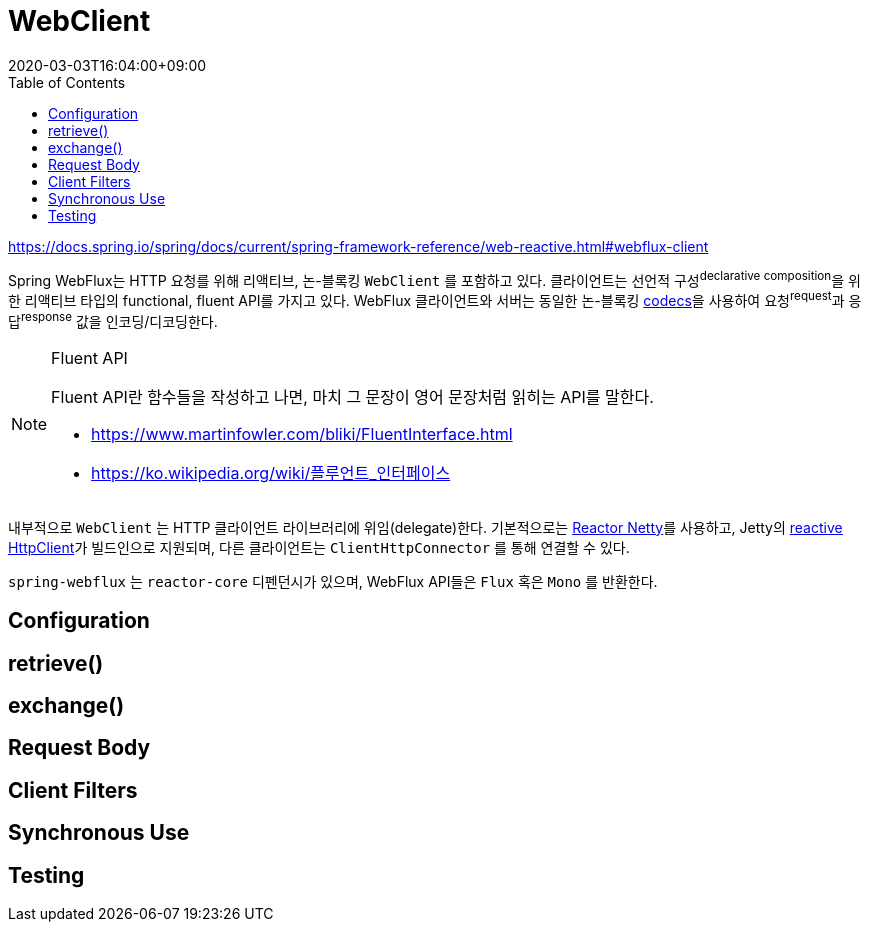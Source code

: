 = WebClient
:revdate: 2020-03-03T16:04:00+09:00
:toc:

====
https://docs.spring.io/spring/docs/current/spring-framework-reference/web-reactive.html#webflux-client
====

Spring WebFlux는 HTTP 요청를 위해 리액티브, 논-블록킹 `WebClient` 를 포함하고 있다. 클라이언트는 
선언적 구성^declarative{sp}composition^을 위한 리액티브 타입의 functional, fluent API를 가지고 있다. 
WebFlux 클라이언트와 서버는 동일한 논-블록킹 https://docs.spring.io/spring/docs/current/spring-framework-reference/web-reactive.html#webflux-codecs[codecs]을 사용하여 요청^request^과 응답^response^ 값을 인코딩/디코딩한다.

[NOTE]
.Fluent API
====
Fluent API란 함수들을 작성하고 나면, 마치 그 문장이 영어 문장처럼 읽히는 API를 말한다.

* https://www.martinfowler.com/bliki/FluentInterface.html
* https://ko.wikipedia.org/wiki/플루언트_인터페이스
====

내부적으로 `WebClient` 는 HTTP 클라이언트 라이브러리에 위임(delegate)한다. 기본적으로는 
https://github.com/reactor/reactor-netty[Reactor Netty]를 사용하고, Jetty의 
https://github.com/jetty-project/jetty-reactive-httpclient[reactive HttpClient]가 
빌드인으로 지원되며, 다른 클라이언트는 `ClientHttpConnector` 를 통해 연결할 수 있다.

`spring-webflux` 는 `reactor-core` 디펜던시가 있으며, WebFlux API들은 `Flux` 혹은 `Mono` 를 반환한다.

== Configuration

== retrieve()

== exchange()

== Request Body

== Client Filters

== Synchronous Use

== Testing
